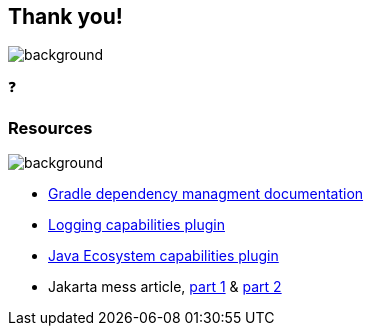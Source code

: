 [background-color="#02303a"]
== Thank you!
image::gradle/bg-2.png[background, size=cover]

&#x2753;

=== Resources
image::gradle/bg-4.png[background, size=cover]

* https://docs.gradle.org/current/userguide/dependency_management_terminology.html[Gradle dependency managment documentation]
* https://plugins.gradle.org/plugin/dev.jacomet.logging-capabilities[Logging capabilities plugin]
* https://plugins.gradle.org/plugin/org.gradlex.java-ecosystem-capabilities[Java Ecosystem capabilities plugin]
* Jakarta mess article, https://dev.to/tbroyer/the-javax-jakarta-mess-and-a-gradle-solution-3c44[part 1] & https://dev.to/tbroyer/the-javax-to-jakarta-mess-its-even-worse-than-i-thought-54ag[part 2]
